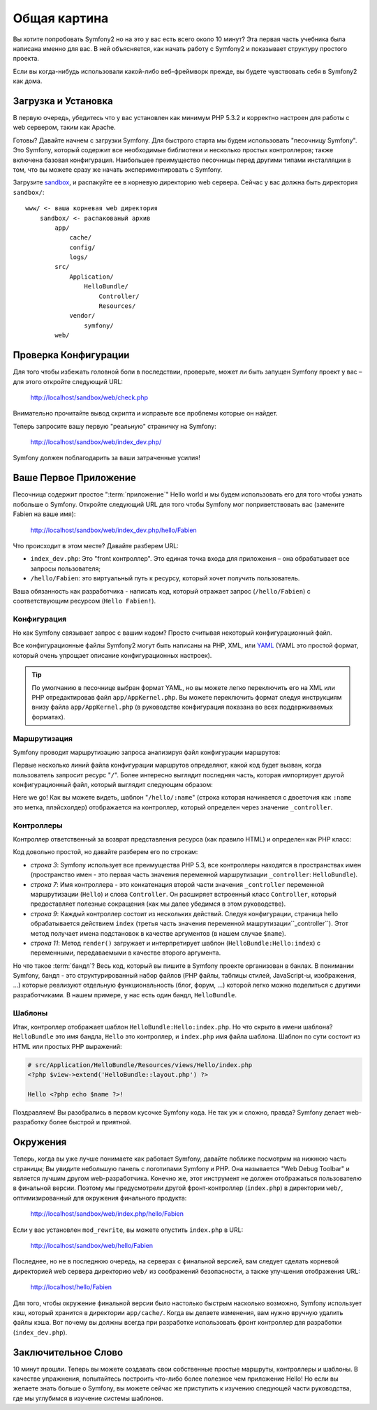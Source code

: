 ﻿Общая картина
=============

Вы хотите попробовать Symfony2 но на это у вас есть всего около 10 минут? Эта первая часть учебника была написана именно для вас. В ней объясняется, как начать работу с Symfony2 и показывает структуру простого проекта.

Если вы когда-нибудь использовали какой-либо веб-фреймворк прежде, вы будете чувствовать себя в Symfony2 как дома.

.. index::
   pair: Песочница; Загрузка

Загрузка и Установка
--------------------

В первую очередь, убедитесь что у вас установлен как минимум PHP 5.3.2 и корректно настроен для работы с web сервером, таким как Apache.

Готовы? Давайте начнем с загрузки Symfony. Для быстрого старта мы будем использовать "песочницу Symfony". Это Symfony, который содержит все необходимые библиотеки и несколько простых контроллеров; также включена базовая конфигурация. Наибольшее преимущество песочницы перед другими типами инсталляции в том, что вы можете сразу же начать экспериментировать с Symfony.

Загрузите `sandbox`_, и распакуйте ее в корневую директорию web сервера. Сейчас у вас должна быть директория ``sandbox/``::

    www/ <- ваша корневая web директория
        sandbox/ <- распакованый архив
            app/
                cache/
                config/
                logs/
            src/
                Application/
                    HelloBundle/
                        Controller/
                        Resources/
                vendor/
                    symfony/
            web/

.. index::
   single: Инсталляция; Проверка

Проверка Конфигурации
---------------------

Для того чтобы избежать головной боли в последствии, проверьте, может ли быть запущен Symfony проект у вас – для этого откройте следующий URL:

    http://localhost/sandbox/web/check.php

Внимательно прочитайте вывод скрипта и исправьте все проблемы которые он найдет.

Теперь запросите вашу первую "реальную" страничку на Symfony:

    http://localhost/sandbox/web/index_dev.php/

Symfony должен поблагодарить за ваши затраченные усилия!

Ваше Первое Приложение
----------------------

Песочница содержит простое ":term:`приложение`" Hello world и мы будем использовать его для того чтобы узнать побольше о Symfony. Откройте следующий URL для того чтобы Symfony мог поприветствовать вас (замените Fabien на ваше имя):

    http://localhost/sandbox/web/index_dev.php/hello/Fabien

Что происходит в этом месте? Давайте разберем URL:

.. index:: Front Контроллер

* ``index_dev.php``: Это "front контроллер". Это единая точка входа для приложения – она обрабатывает все запросы пользователя;

* ``/hello/Fabien``: это виртуальный путь к ресурсу, который хочет получить пользователь.

Ваша обязанность как разработчика - написать код, который отражает запрос (``/hello/Fabien``) с соответствующим ресурсом (``Hello
Fabien!``).

.. index::
   single: Конфигурация

Конфигурация
~~~~~~~~~~~~

Но как Symfony связывает запрос с вашим кодом? Просто считывая некоторый конфигурационный файл.

Все конфигурационные файлы Symfony2 могут быть написаны на PHP, XML, или `YAML`_
(YAML это простой формат, который очень упрощает описание конфигурационных настроек).

.. tip::
   По умолчанию в песочнице выбран формат YAML, но вы можете легко переключить его на XML или PHP отредактировав файл ``app/AppKernel.php``. Вы можете переключить формат следуя инструкциям внизу файла ``app/AppKernel.php`` (в руководстве конфигурация показана во всех поддерживаемых форматах).

.. index::
   single: Маршрутизация
   pair: Конфигурация; Маршрутизация

Маршрутизация
~~~~~~~~~~~~~

Symfony проводит маршрутизацию запроса анализируя файл конфигурации маршрутов:

.. configuration-block::

    .. code-block:: yaml

        # app/config/routing.yml
        homepage:
            pattern:  /
            defaults: { _controller: FrameworkBundle:Default:index }

        hello:
            resource: HelloBundle/Resources/config/routing.yml

    .. code-block:: xml

        <!-- app/config/routing.xml -->
        <?xml version="1.0" encoding="UTF-8" ?>

        <routes xmlns="http://www.symfony-project.org/schema/routing"
            xmlns:xsi="http://www.w3.org/2001/XMLSchema-instance"
            xsi:schemaLocation="http://www.symfony-project.org/schema/routing http://www.symfony-project.org/schema/routing/routing-1.0.xsd">

            <route id="homepage" pattern="/">
                <default key="_controller">FrameworkBundle:Default:index</default>
            </route>

            <import resource="HelloBundle/Resources/config/routing.xml" />
        </routes>

    .. code-block:: php

        // app/config/routing.php
        use Symfony\Component\Routing\RouteCollection;
        use Symfony\Component\Routing\Route;

        $collection = new RouteCollection();
        $collection->addRoute('homepage', new Route('/', array(
            '_controller' => 'FrameworkBundle:Default:index',
        )));
        $collection->addCollection($loader->import("HelloBundle/Resources/config/routing.php"));

        return $collection;

Первые несколько линий файла конфигурации маршрутов определяют, какой код будет вызван, когда пользователь запросит ресурс "``/``". Более интересно выглядит последняя часть, которая импортирует другой конфигурационный файл, который выглядит следующим образом:

.. configuration-block::

    .. code-block:: yaml

        # src/Application/HelloBundle/Resources/config/routing.yml
        hello:
            pattern:  /hello/:name
            defaults: { _controller: HelloBundle:Hello:index }

    .. code-block:: xml

        <!-- src/Application/HelloBundle/Resources/config/routing.xml -->
        <?xml version="1.0" encoding="UTF-8" ?>

        <routes xmlns="http://www.symfony-project.org/schema/routing"
            xmlns:xsi="http://www.w3.org/2001/XMLSchema-instance"
            xsi:schemaLocation="http://www.symfony-project.org/schema/routing http://www.symfony-project.org/schema/routing/routing-1.0.xsd">

            <route id="hello" pattern="/hello/:name">
                <default key="_controller">HelloBundle:Hello:index</default>
            </route>
        </routes>

    .. code-block:: php

        // src/Application/HelloBundle/Resources/config/routing.php
        use Symfony\Component\Routing\RouteCollection;
        use Symfony\Component\Routing\Route;

        $collection = new RouteCollection();
        $collection->addRoute('hello', new Route('/hello/:name', array(
            '_controller' => 'HelloBundle:Hello:index',
        )));

        return $collection;

Here we go! Как вы можете видеть, шаблон "``/hello/:name``" (строка которая начинается с двоеточия как ``:name`` это метка, плэйсхолдер) отображается на контроллер, который определен через значение ``_controller``.

.. index::
   single: Контроллер
   single: MVC; Контроллер

Контроллеры
~~~~~~~~~~~

Контроллер ответственный за возврат представления ресурса (как правило HTML) и определен как PHP класс:

.. code-block:: php
   :linenos:

    // src/Application/HelloBundle/Controller/HelloController.php

    namespace Application\HelloBundle\Controller;

    use Symfony\Bundle\FrameworkBundle\Controller\Controller;

    class HelloController extends Controller
    {
        public function indexAction($name)
        {
            return $this->render('HelloBundle:Hello:index.php', array('name' => $name));
        }
    }

Код довольно простой, но давайте разберем его по строкам:

* *строка 3*: Symfony использует все преимущества PHP 5.3, все контроллеры находятся в пространствах имен (пространство имен - это первая часть значения переменной маршрутизации ``_controller``: ``HelloBundle``).

* *строка 7*: Имя контроллера - это конкатенация второй части значения ``_controller`` переменной маршрутизации (``Hello``) и слова ``Controller``. Он расширяет встроенный класс ``Controller``, который предоставляет полезные сокращения (как мы далее убедимся в этом руководстве).

* *строка 9*: Каждый контроллер состоит из нескольких действий. Следуя конфигурации, страница hello обрабатывается действием ``index`` (третья часть значения переменной машрутизации``_controller``). Этот метод получает имена подстановок в качестве аргументов (в нашем случае ``$name``).

* *строка  11*: Метод ``render()`` загружает и интерпретирует шаблон (``HelloBundle:Hello:index``) с переменными, передаваемыми в качестве второго аргумента.

Но что такое :term:`бандл`? Весь код, который вы пишите в Symfony проекте организован в банлах. В понимании Symfony, бандл - это структурированный набор файлов (PHP файлы, таблицы стилей, JavaScript-ы, изображения, ...) которые реализуют отдельную функциональность (блог, форум, ...) которой легко можно поделиться с другими разработчиками. В нашем примере, у нас есть один бандл, ``HelloBundle``.

Шаблоны
~~~~~~~

Итак, контроллер отображает шаблон ``HelloBundle:Hello:index.php``. Но что скрыто в имени шаблона? ``HelloBundle`` это имя бандла, ``Hello`` это контроллер, и ``index.php`` имя файла шаблона. Шаблон по сути состоит из HTML или простых PHP выражений:

.. code-block:: html+php

    # src/Application/HelloBundle/Resources/views/Hello/index.php
    <?php $view->extend('HelloBundle::layout.php') ?>

    Hello <?php echo $name ?>!

Поздравляем! Вы разобрались в первом кусочке Symfony кода. Не так уж и сложно, правда? Symfony делает web-разработку более быстрой и приятной.

.. index::
   single: Окружение
   single: Конфигурация; Окружение

Окружения
---------

Теперь, когда вы уже лучше понимаете как работает Symfony, давайте поближе посмотрим на нижнюю часть страницы; Вы увидите небольшую панель с логотипами Symfony и PHP. Она называется "Web Debug Toolbar" и является лучшим другом web-разработчика. Конечно же, этот инструмент не должен отображаться пользователю в финальной версии. Поэтому мы предусмотрели другой фронт-контроллер (``index.php``) в директории ``web/``, оптимизированный для окружения финального продукта:

    http://localhost/sandbox/web/index.php/hello/Fabien

Если у вас установлен ``mod_rewrite``, вы можете опустить ``index.php`` в URL:

    http://localhost/sandbox/web/hello/Fabien

Последнее, но не в последнюю очередь, на серверах с финальной версией, вам следует сделать корневой директорией web сервера директорию ``web/`` из соображений безопасности, а также улучшения отображения URL:

    http://localhost/hello/Fabien

Для того, чтобы окружение финальной версии было настолько быстрым насколько возможно, Symfony использует кэш, который хранится в директории ``app/cache/``. Когда вы делаете изменения, вам нужно вручную удалить файлы кэша. Вот почему вы должны всегда при разработке использовать фронт контроллер для разработки (``index_dev.php``).

Заключительное Слово
--------------

10 минут прошли. Теперь вы можете создавать свои собственные простые маршруты, контроллеры и шаблоны. В качестве упражнения, попытайтесь построить что-либо более полезное чем приложение Hello! Но если вы желаете знать больше о Symfony, вы можете сейчас же приступить к изучению следующей части руководства, где мы углубимся в изучение системы шаблонов.

.. _sandbox: http://symfony-reloaded.org/code#sandbox
.. _YAML:    http://www.yaml.org/
